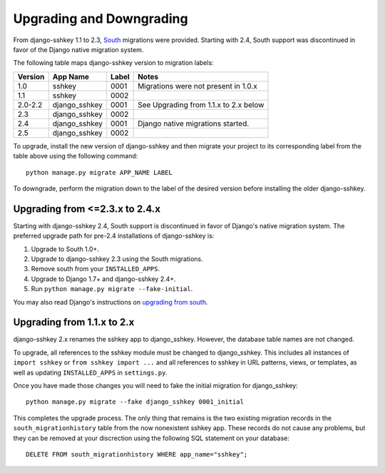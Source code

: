 Upgrading and Downgrading
=========================

From django-sshkey 1.1 to 2.3, South_ migrations were provided. Starting with
2.4, South support was discontinued in favor of the Django native migration
system.

The following table maps django-sshkey version to migration labels:

+---------+---------------+-------+------------------------------------------+
| Version | App Name      | Label | Notes                                    |
+=========+===============+=======+==========================================+
| 1.0     | sshkey        | 0001  | Migrations were not present in 1.0.x     |
+---------+---------------+-------+------------------------------------------+
| 1.1     | sshkey        | 0002  |                                          |
+---------+---------------+-------+------------------------------------------+
| 2.0-2.2 | django_sshkey | 0001  | See Upgrading from 1.1.x to 2.x below    |
+---------+---------------+-------+------------------------------------------+
| 2.3     | django_sshkey | 0002  |                                          |
+---------+---------------+-------+------------------------------------------+
| 2.4     | django_sshkey | 0001  | Django native migrations started.        |
+---------+---------------+-------+------------------------------------------+
| 2.5     | django_sshkey | 0002  |                                          |
+---------+---------------+-------+------------------------------------------+

To upgrade, install the new version of django-sshkey and then migrate your
project to its corresponding label from the table above using the following
command::

  python manage.py migrate APP_NAME LABEL

To downgrade, perform the migration down to the label of the desired version
before installing the older django-sshkey.

Upgrading from <=2.3.x to 2.4.x
-------------------------------

Starting with django-sshkey 2.4, South support is discontinued in favor of
Django's native migration system. The preferred upgrade path for pre-2.4
installations of django-sshkey is:

1. Upgrade to South 1.0+.
2. Upgrade to django-sshkey 2.3 using the South migrations.
3. Remove south from your ``INSTALLED_APPS``.
4. Upgrade to Django 1.7+ and django-sshkey 2.4+.
5. Run ``python manage.py migrate --fake-initial``.

You may also read Django's instructions on `upgrading from south`_.

.. _`upgrading from south`: https://docs.djangoproject.com/en/dev/topics/migrations/#upgrading-from-south

Upgrading from 1.1.x to 2.x
---------------------------

django-sshkey 2.x renames the sshkey app to django_sshkey.  However, the
database table names are not changed.

To upgrade, all references to the sshkey module must be changed to
django_sshkey.  This includes all instances of ``import sshkey`` or
``from sshkey import ...`` and all references to sshkey in URL patterns,
views, or templates, as well as updating ``INSTALLED_APPS`` in ``settings.py``.

Once you have made those changes you will need to fake the initial migration
for django_sshkey::

  python manage.py migrate --fake django_sshkey 0001_initial

This completes the upgrade process.  The only thing that remains is the two
existing migration records in the ``south_migrationhistory`` table from the
now nonexistent sshkey app.  These records do not cause any problems, but they
can be removed at your discrection using the following SQL statement on your
database::

  DELETE FROM south_migrationhistory WHERE app_name="sshkey";

.. _South: http://south.aeracode.org/
